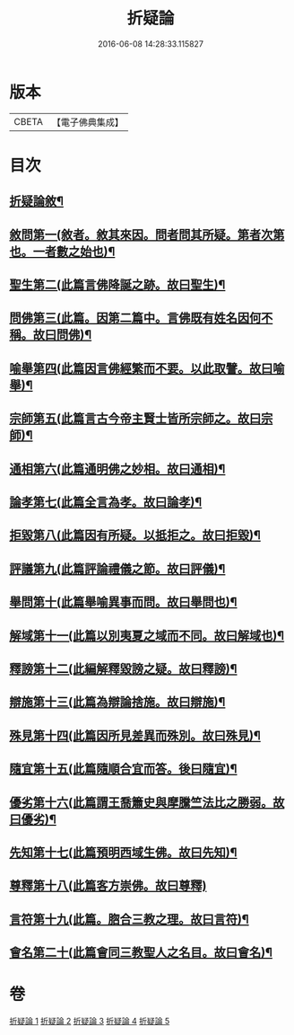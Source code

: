 #+TITLE: 折疑論 
#+DATE: 2016-06-08 14:28:33.115827

* 版本
 |     CBETA|【電子佛典集成】|

* 目次
** [[file:KR6r0151_001.txt::001-0794b20][折疑論敘¶]]
** [[file:KR6r0151_001.txt::001-0794c26][敘問第一(敘者。敘其來因。問者問其所疑。第者次第也。一者數之始也)¶]]
** [[file:KR6r0151_001.txt::001-0795c15][聖生第二(此篇言佛降誕之跡。故曰聖生)¶]]
** [[file:KR6r0151_001.txt::001-0798a13][問佛第三(此篇。因第二篇中。言佛既有姓名因何不稱。故曰問佛)¶]]
** [[file:KR6r0151_002.txt::002-0800c25][喻舉第四(此篇因言佛經繁而不要。以此取譬。故曰喻舉)¶]]
** [[file:KR6r0151_002.txt::002-0801c17][宗師第五(此篇言古今帝主賢士皆所宗師之。故曰宗師)¶]]
** [[file:KR6r0151_002.txt::002-0802c26][通相第六(此篇通明佛之妙相。故曰通相)¶]]
** [[file:KR6r0151_002.txt::002-0803a26][論孝第七(此篇全言為孝。故曰論孝)¶]]
** [[file:KR6r0151_002.txt::002-0805b15][拒毀第八(此篇因有所疑。以抵拒之。故曰拒毀)¶]]
** [[file:KR6r0151_003.txt::003-0806b13][評議第九(此篇評論禮儀之節。故曰評儀)¶]]
** [[file:KR6r0151_003.txt::003-0807c8][舉問第十(此篇舉喻異事而問。故曰舉問也)¶]]
** [[file:KR6r0151_003.txt::003-0808b27][解域第十一(此篇以別夷夏之域而不同。故曰解域也)¶]]
** [[file:KR6r0151_003.txt::003-0809c6][釋謗第十二(此編解釋毀謗之疑。故曰釋謗)¶]]
** [[file:KR6r0151_003.txt::003-0810b22][辯施第十三(此篇為辯論捨施。故曰辯施)¶]]
** [[file:KR6r0151_004.txt::004-0811c6][殊見第十四(此篇因所見差異而殊別。故曰殊見)¶]]
** [[file:KR6r0151_004.txt::004-0812b10][隨宜第十五(此篇隨順合宜而答。後曰隨宜)¶]]
** [[file:KR6r0151_004.txt::004-0812c16][優劣第十六(此篇謂王喬簫史與摩騰竺法比之勝弱。故曰優劣)¶]]
** [[file:KR6r0151_004.txt::004-0814a17][先知第十七(此篇預明西域生佛。故曰先知)¶]]
** [[file:KR6r0151_004.txt::004-0814c28][尊釋第十八(此篇客方崇佛。故曰尊釋)]]
** [[file:KR6r0151_005.txt::005-0815b24][言符第十九(此篇。脗合三教之理。故曰言符)¶]]
** [[file:KR6r0151_005.txt::005-0816a6][會名第二十(此篇會同三教聖人之名目。故曰會名)¶]]

* 卷
[[file:KR6r0151_001.txt][折疑論 1]]
[[file:KR6r0151_002.txt][折疑論 2]]
[[file:KR6r0151_003.txt][折疑論 3]]
[[file:KR6r0151_004.txt][折疑論 4]]
[[file:KR6r0151_005.txt][折疑論 5]]

